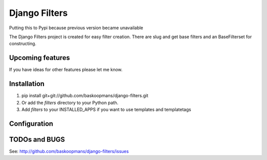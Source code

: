 ====================
Django Filters
====================
Putting this to Pypi because previous version became unavailable


The Django Filters project is created for easy filter creation.
There are slug and get base filters and an BaseFilterset for constructing.


Upcoming features
============

If you have ideas for other features please let me know.

Installation
============

#. pip install git+git://github.com/baskoopmans/django-filters.git

#. Or add the `filters` directory to your Python path.

#. Add `filters` to your INSTALLED_APPS if you want to use templates and templatetags

Configuration
=============


TODOs and BUGS
==============

See: http://github.com/baskoopmans/django-filters/issues

